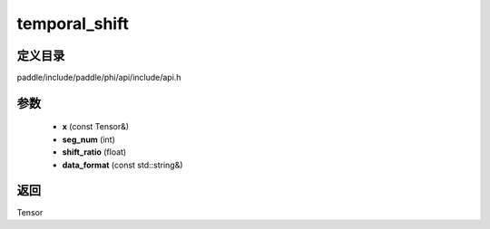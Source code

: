 .. _cn_api_paddle_experimental_temporal_shift:

temporal_shift
-------------------------------

.. cpp:function:: Tensor temporal_shift ( const Tensor & x , int seg_num , float shift_ratio = 0.25 f , const std::string & data_format = "NCHW" ) ;


定义目录
:::::::::::::::::::::
paddle/include/paddle/phi/api/include/api.h

参数
:::::::::::::::::::::
	- **x** (const Tensor&)
	- **seg_num** (int)
	- **shift_ratio** (float)
	- **data_format** (const std::string&)

返回
:::::::::::::::::::::
Tensor
